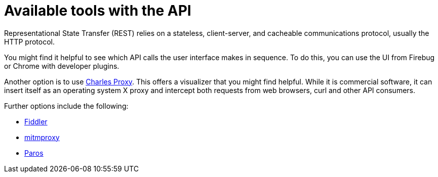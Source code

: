 :_mod-docs-content-type: ASSEMBLY

[id="controller-api-tools"]

= Available tools with the API

[id="ref-controller-api-tools"]

[role="_abstract"]
Representational State Transfer (REST) relies on a stateless, client-server, and cacheable communications protocol, usually the HTTP protocol.

You might find it helpful to see which API calls the user interface makes in sequence. 
To do this, you can use the UI from Firebug or Chrome with developer plugins.

Another option is to use link:http://www.charlesproxy.com/[Charles Proxy]. 
This offers a visualizer that you might find helpful. 
While it is commercial software, it can insert itself as an operating system X proxy and intercept both requests from web browsers, curl and other API consumers.

Further options include the following:

* link:http://www.telerik.com/fiddler[Fiddler]
* link:https://mitmproxy.org/[mitmproxy]
// * [emcwhinn] Link deprecated
// link:https://addons.mozilla.org/en-US/firefox/addon/live-http-headers/[Live HTTP headers FireFox extension]
* link:https://sourceforge.net/projects/paros/[Paros]
